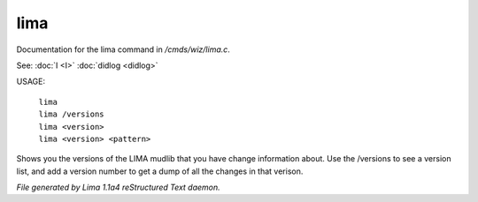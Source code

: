 lima
*****

Documentation for the lima command in */cmds/wiz/lima.c*.

See: :doc:`I <I>` :doc:`didlog <didlog>` 

USAGE:

    |  ``lima``
    |  ``lima /versions``
    |  ``lima <version>``
    |  ``lima <version> <pattern>``

Shows you the versions of the LIMA mudlib that you have change
information about. Use the /versions to see a version list, and
add a version number to get a dump of all the changes in that
verison.

.. TAGS: RST



*File generated by Lima 1.1a4 reStructured Text daemon.*

